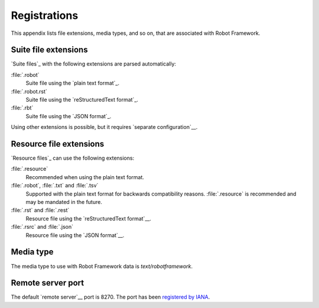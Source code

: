 Registrations
=============

This appendix lists file extensions, media types, and so on, that are
associated with Robot Framework.

Suite file extensions
---------------------

`Suite files`_ with the following extensions are parsed automatically:

:file:`.robot`
    Suite file using the `plain text format`_.

:file:`.robot.rst`
    Suite file using the `reStructuredText format`_.

:file:`.rbt`
    Suite file using the `JSON format`_.

Using other extensions is possible, but it requires `separate configuration`__.

__ `Selecting files to parse`_

Resource file extensions
------------------------

`Resource files`_ can use the following extensions:

:file:`.resource`
    Recommended when using the plain text format.

:file:`.robot`, :file:`.txt` and :file:`.tsv`
    Supported with the plain text format for backwards compatibility reasons.
    :file:`.resource` is recommended and may be mandated in the future.

:file:`.rst` and :file:`.rest`
    Resource file using the `reStructuredText format`__.

:file:`.rsrc` and :file:`.json`
    Resource file using the `JSON format`__.

__ `Resource files using reStructured text format`_
__ `Resource files using JSON format`_

Media type
----------

The media type to use with Robot Framework data is `text/robotframework`.

Remote server port
------------------

The default `remote server`__ port is 8270. The port has been `registered by IANA`__.

__ `Remote library interface`_
__ https://www.iana.org/assignments/service-names-port-numbers/service-names-port-numbers.xhtml?search=8270
